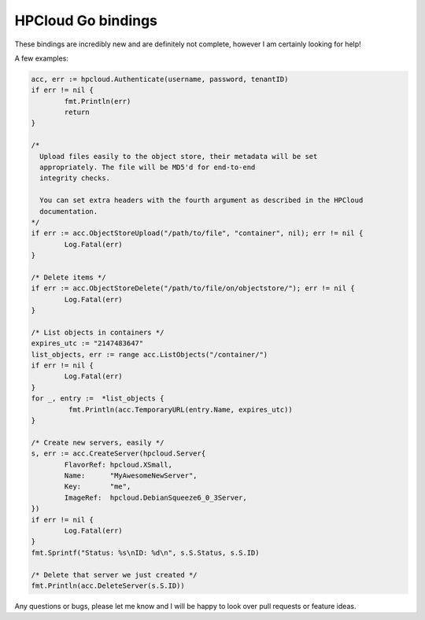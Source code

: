 HPCloud Go bindings
===================


These bindings are incredibly new and are definitely not complete, however I
am certainly looking for help!

A few examples:

.. code-block:: go

	acc, err := hpcloud.Authenticate(username, password, tenantID)
	if err != nil {
		fmt.Println(err)
		return
	}

	/*
	  Upload files easily to the object store, their metadata will be set
	  appropriately. The file will be MD5'd for end-to-end
	  integrity checks.

	  You can set extra headers with the fourth argument as described in the HPCloud
	  documentation.
	*/
	if err := acc.ObjectStoreUpload("/path/to/file", "container", nil); err != nil {
		Log.Fatal(err)
	}

	/* Delete items */
	if err := acc.ObjectStoreDelete("/path/to/file/on/objectstore/"); err != nil {
		Log.Fatal(err)
	}

	/* List objects in containers */
	expires_utc := "2147483647"
	list_objects, err := range acc.ListObjects("/container/")
	if err != nil {
		Log.Fatal(err)
	}
	for _, entry :=  *list_objects {
		 fmt.Println(acc.TemporaryURL(entry.Name, expires_utc))
	}

	/* Create new servers, easily */
	s, err := acc.CreateServer(hpcloud.Server{
		FlavorRef: hpcloud.XSmall,
		Name:      "MyAwesomeNewServer",
		Key:       "me",
		ImageRef:  hpcloud.DebianSqueeze6_0_3Server,
	})
	if err != nil {
		Log.Fatal(err)
	}
	fmt.Sprintf("Status: %s\nID: %d\n", s.S.Status, s.S.ID)

	/* Delete that server we just created */
	fmt.Println(acc.DeleteServer(s.S.ID))


Any questions or bugs, please let me know and I will be happy to look over pull
requests or feature ideas.
